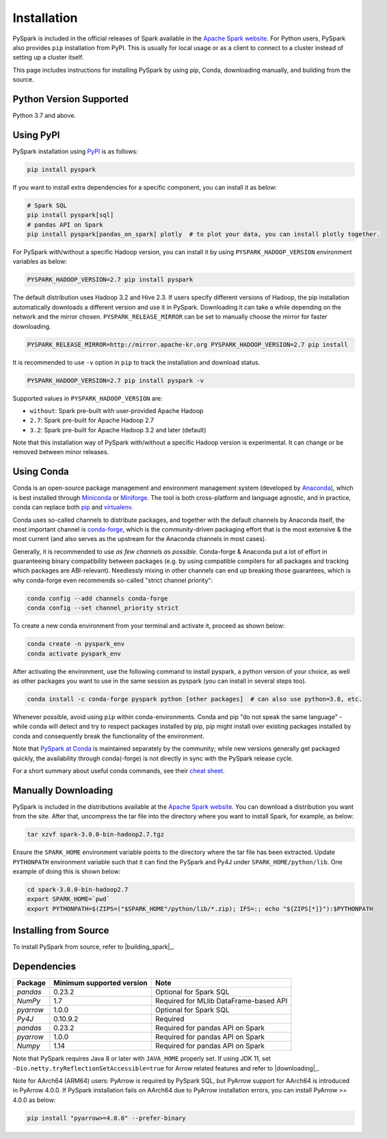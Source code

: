 ..  Licensed to the Apache Software Foundation (ASF) under one
    or more contributor license agreements.  See the NOTICE file
    distributed with this work for additional information
    regarding copyright ownership.  The ASF licenses this file
    to you under the Apache License, Version 2.0 (the
    "License"); you may not use this file except in compliance
    with the License.  You may obtain a copy of the License at

..    http://www.apache.org/licenses/LICENSE-2.0

..  Unless required by applicable law or agreed to in writing,
    software distributed under the License is distributed on an
    "AS IS" BASIS, WITHOUT WARRANTIES OR CONDITIONS OF ANY
    KIND, either express or implied.  See the License for the
    specific language governing permissions and limitations
    under the License.

============
Installation
============

PySpark is included in the official releases of Spark available in the `Apache Spark website <https://spark.apache.org/downloads.html>`_.
For Python users, PySpark also provides ``pip`` installation from PyPI. This is usually for local usage or as
a client to connect to a cluster instead of setting up a cluster itself.
 
This page includes instructions for installing PySpark by using pip, Conda, downloading manually,
and building from the source.


Python Version Supported
------------------------

Python 3.7 and above.


Using PyPI
----------

PySpark installation using `PyPI <https://pypi.org/project/pyspark/>`_ is as follows:

.. code-block:: bash

    pip install pyspark

If you want to install extra dependencies for a specific component, you can install it as below:

.. code-block:: bash

    # Spark SQL
    pip install pyspark[sql]
    # pandas API on Spark
    pip install pyspark[pandas_on_spark] plotly  # to plot your data, you can install plotly together.

For PySpark with/without a specific Hadoop version, you can install it by using ``PYSPARK_HADOOP_VERSION`` environment variables as below:

.. code-block:: bash

    PYSPARK_HADOOP_VERSION=2.7 pip install pyspark

The default distribution uses Hadoop 3.2 and Hive 2.3. If users specify different versions of Hadoop, the pip installation automatically
downloads a different version and use it in PySpark. Downloading it can take a while depending on
the network and the mirror chosen. ``PYSPARK_RELEASE_MIRROR`` can be set to manually choose the mirror for faster downloading.

.. code-block:: bash

    PYSPARK_RELEASE_MIRROR=http://mirror.apache-kr.org PYSPARK_HADOOP_VERSION=2.7 pip install

It is recommended to use ``-v`` option in ``pip`` to track the installation and download status.

.. code-block:: bash

    PYSPARK_HADOOP_VERSION=2.7 pip install pyspark -v

Supported values in ``PYSPARK_HADOOP_VERSION`` are:

- ``without``: Spark pre-built with user-provided Apache Hadoop
- ``2.7``: Spark pre-built for Apache Hadoop 2.7
- ``3.2``: Spark pre-built for Apache Hadoop 3.2 and later (default)

Note that this installation way of PySpark with/without a specific Hadoop version is experimental. It can change or be removed between minor releases.


Using Conda
-----------

Conda is an open-source package management and environment management system (developed by
`Anaconda <https://www.anaconda.com/>`_), which is best installed through
`Miniconda <https://docs.conda.io/en/latest/miniconda.html/>`_ or `Miniforge <https://github.com/conda-forge/miniforge/>`_.
The tool is both cross-platform and language agnostic, and in practice, conda can replace both
`pip <https://pip.pypa.io/en/latest/>`_ and `virtualenv <https://virtualenv.pypa.io/en/latest/>`_.

Conda uses so-called channels to distribute packages, and together with the default channels by
Anaconda itself, the most important channel is `conda-forge <https://conda-forge.org/>`_, which
is the community-driven packaging effort that is the most extensive & the most current (and also
serves as the upstream for the Anaconda channels in most cases).

Generally, it is recommended to use *as few channels as possible*. Conda-forge & Anaconda put a
lot of effort in guaranteeing binary compatibility between packages (e.g. by using compatible
compilers for all packages and tracking which packages are ABI-relevant). Needlessly mixing in
other channels can end up breaking those guarantees, which is why conda-forge even recommends
so-called "strict channel priority":

.. code-block:: bash

    conda config --add channels conda-forge
    conda config --set channel_priority strict

To create a new conda environment from your terminal and activate it, proceed as shown below:

.. code-block:: bash

    conda create -n pyspark_env
    conda activate pyspark_env

After activating the environment, use the following command to install pyspark,
a python version of your choice, as well as other packages you want to use in
the same session as pyspark (you can install in several steps too).

.. code-block:: bash

    conda install -c conda-forge pyspark python [other packages]  # can also use python=3.8, etc.

Whenever possible, avoid using ``pip`` within conda-environments. Conda and pip "do not speak
the same language" - while conda will detect and try to respect packages installed by pip,
pip might install over existing packages installed by conda and consequently break the
functionality of the environment.

Note that `PySpark at Conda <https://anaconda.org/conda-forge/pyspark>`_ is maintained
separately by the community; while new versions generally get packaged quickly, the
availability through conda(-forge) is not directly in sync with the PySpark release cycle.

For a short summary about useful conda commands, see their
`cheat sheet <https://docs.conda.io/projects/conda/en/latest/user-guide/cheatsheet.html/>`_.


Manually Downloading
--------------------

PySpark is included in the distributions available at the `Apache Spark website <https://spark.apache.org/downloads.html>`_.
You can download a distribution you want from the site. After that, uncompress the tar file into the directory where you want
to install Spark, for example, as below:

.. code-block:: bash

    tar xzvf spark-3.0.0-bin-hadoop2.7.tgz

Ensure the ``SPARK_HOME`` environment variable points to the directory where the tar file has been extracted.
Update ``PYTHONPATH`` environment variable such that it can find the PySpark and Py4J under ``SPARK_HOME/python/lib``.
One example of doing this is shown below:

.. code-block:: bash

    cd spark-3.0.0-bin-hadoop2.7
    export SPARK_HOME=`pwd`
    export PYTHONPATH=$(ZIPS=("$SPARK_HOME"/python/lib/*.zip); IFS=:; echo "${ZIPS[*]}"):$PYTHONPATH


Installing from Source
----------------------

To install PySpark from source, refer to |building_spark|_.


Dependencies
------------
============= ========================= ======================================
Package       Minimum supported version Note
============= ========================= ======================================
`pandas`      0.23.2                    Optional for Spark SQL
`NumPy`       1.7                       Required for MLlib DataFrame-based API
`pyarrow`     1.0.0                     Optional for Spark SQL
`Py4J`        0.10.9.2                  Required
`pandas`      0.23.2                    Required for pandas API on Spark
`pyarrow`     1.0.0                     Required for pandas API on Spark
`Numpy`       1.14                      Required for pandas API on Spark
============= ========================= ======================================

Note that PySpark requires Java 8 or later with ``JAVA_HOME`` properly set.  
If using JDK 11, set ``-Dio.netty.tryReflectionSetAccessible=true`` for Arrow related features and refer
to |downloading|_.

Note for AArch64 (ARM64) users: PyArrow is required by PySpark SQL, but PyArrow support for AArch64
is introduced in PyArrow 4.0.0. If PySpark installation fails on AArch64 due to PyArrow
installation errors, you can install PyArrow >= 4.0.0 as below:

.. code-block:: bash

    pip install "pyarrow>=4.0.0" --prefer-binary
